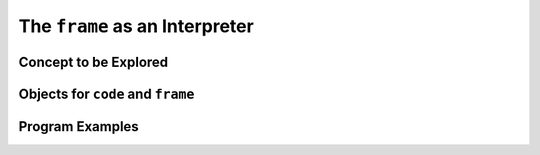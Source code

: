 ..  generated-code/frame-as-interpreter.rst


The ``frame`` as an Interpreter
###############################

Concept to be Explored
**********************


Objects for ``code`` and ``frame``
**********************************


Program Examples
****************


